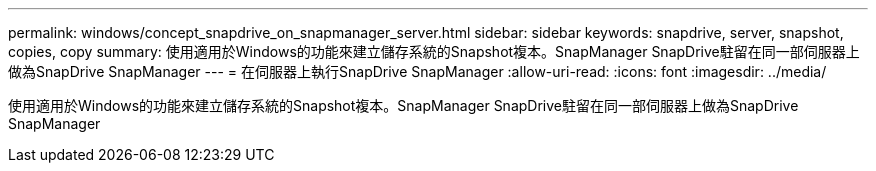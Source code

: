 ---
permalink: windows/concept_snapdrive_on_snapmanager_server.html 
sidebar: sidebar 
keywords: snapdrive, server, snapshot, copies, copy 
summary: 使用適用於Windows的功能來建立儲存系統的Snapshot複本。SnapManager SnapDrive駐留在同一部伺服器上做為SnapDrive SnapManager 
---
= 在伺服器上執行SnapDrive SnapManager
:allow-uri-read: 
:icons: font
:imagesdir: ../media/


[role="lead"]
使用適用於Windows的功能來建立儲存系統的Snapshot複本。SnapManager SnapDrive駐留在同一部伺服器上做為SnapDrive SnapManager
